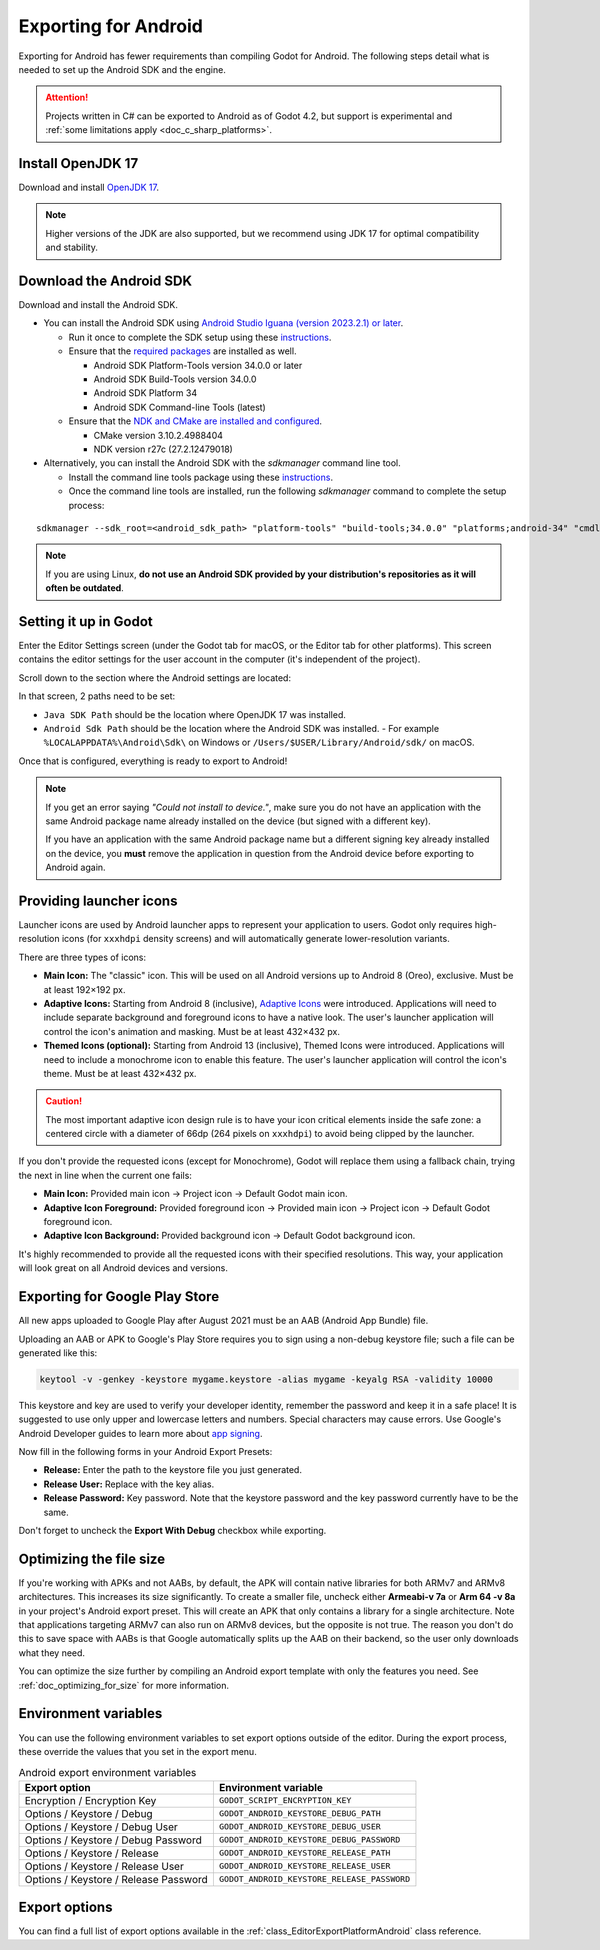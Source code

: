 .. _doc_exporting_for_android:

Exporting for Android
=====================


.. seealso::

    This page describes how to export a Godot project to Android.
    If you're looking to compile export template binaries from source instead,
    read :ref:`doc_compiling_for_android`.

Exporting for Android has fewer requirements than compiling Godot for Android.
The following steps detail what is needed to set up the Android SDK and the engine.

.. attention::

    Projects written in C# can be exported to Android as of Godot 4.2, but support
    is experimental and :ref:`some limitations apply <doc_c_sharp_platforms>`.

Install OpenJDK 17
------------------

Download and install `OpenJDK 17 <https://adoptium.net/temurin/releases/?variant=openjdk17>`__.

.. note::

    Higher versions of the JDK are also supported, but we recommend using JDK 17 for optimal compatibility and stability.

Download the Android SDK
------------------------

Download and install the Android SDK.

- You can install the Android SDK using `Android Studio Iguana (version 2023.2.1) or later <https://developer.android.com/studio/>`__.

  - Run it once to complete the SDK setup using these `instructions <https://developer.android.com/studio/intro/update#sdk-manager>`__.
  - Ensure that the `required packages <https://developer.android.com/studio/intro/update#required>`__ are installed as well.

    - Android SDK Platform-Tools version 34.0.0 or later
    - Android SDK Build-Tools version 34.0.0
    - Android SDK Platform 34
    - Android SDK Command-line Tools (latest)

  - Ensure that the `NDK and CMake are installed and configured <https://developer.android.com/studio/projects/install-ndk>`__.

    - CMake version 3.10.2.4988404
    - NDK version r27c (27.2.12479018)

- Alternatively, you can install the Android SDK with the `sdkmanager` command line tool.

  - Install the command line tools package using these `instructions <https://developer.android.com/tools/sdkmanager>`__.
  - Once the command line tools are installed, run the following `sdkmanager` command to complete the setup process:

::

    sdkmanager --sdk_root=<android_sdk_path> "platform-tools" "build-tools;34.0.0" "platforms;android-34" "cmdline-tools;latest" "cmake;3.10.2.4988404" "ndk;27.2.12479018"

.. note::

    If you are using Linux,
    **do not use an Android SDK provided by your distribution's repositories as it will often be outdated**.


Setting it up in Godot
----------------------

Enter the Editor Settings screen (under the Godot tab for macOS, or the Editor tab
for other platforms). This screen contains the editor settings for the user
account in the computer (it's independent of the project).

.. image:: img/editorsettings.png

Scroll down to the section where the Android settings are located:

.. image:: img/android_editor_settings.webp

In that screen, 2 paths need to be set:

- ``Java SDK Path`` should be the location where OpenJDK 17 was installed.

- ``Android Sdk Path`` should be the location where the Android SDK was installed.
  - For example ``%LOCALAPPDATA%\Android\Sdk\`` on Windows or ``/Users/$USER/Library/Android/sdk/`` on macOS.

Once that is configured, everything is ready to export to Android!

.. note::

    If you get an error saying *"Could not install to device."*, make sure
    you do not have an application with the same Android package name already
    installed on the device (but signed with a different key).

    If you have an application with the same Android package name but a
    different signing key already installed on the device, you **must** remove
    the application in question from the Android device before exporting to
    Android again.

Providing launcher icons
------------------------

Launcher icons are used by Android launcher apps to represent your application to users. Godot only requires high-resolution icons (for ``xxxhdpi`` density screens) and will automatically generate lower-resolution variants.

There are three types of icons:

- **Main Icon:** The "classic" icon. This will be used on all Android versions up to Android 8 (Oreo), exclusive. Must be at least 192×192 px.
- **Adaptive Icons:** Starting from Android 8 (inclusive), `Adaptive Icons <https://developer.android.com/guide/practices/ui_guidelines/icon_design_adaptive>`_ were introduced. Applications will need to include separate background and foreground icons to have a native look. The user's launcher application will control the icon's animation and masking. Must be at least 432×432 px.
- **Themed Icons (optional):** Starting from Android 13 (inclusive), Themed Icons were introduced. Applications will need to include a monochrome icon to enable this feature. The user's launcher application will control the icon's theme. Must be at least 432×432 px.

.. seealso:: It's important to adhere to some rules when designing adaptive icons. `Google Design has provided a nice article <https://medium.com/google-design/designing-adaptive-icons-515af294c783>`_ that helps to understand those rules and some of the capabilities of adaptive icons.

.. caution:: The most important adaptive icon design rule is to have your icon critical elements inside the safe zone: a centered circle with a diameter of 66dp (264 pixels on ``xxxhdpi``) to avoid being clipped by the launcher.

If you don't provide the requested icons (except for Monochrome), Godot will replace them using a fallback chain, trying the next in line when the current one fails:

- **Main Icon:** Provided main icon -> Project icon -> Default Godot main icon.
- **Adaptive Icon Foreground:** Provided foreground icon -> Provided main icon -> Project icon -> Default Godot foreground icon.
- **Adaptive Icon Background:** Provided background icon -> Default Godot background icon.

It's highly recommended to provide all the requested icons with their specified resolutions.
This way, your application will look great on all Android devices and versions.

Exporting for Google Play Store
-------------------------------

All new apps uploaded to Google Play after August 2021 must be an AAB (Android App Bundle)
file.

Uploading an AAB or APK to Google's Play Store requires you to sign using a non-debug
keystore file; such a file can be generated like this:

.. code-block:: shell

    keytool -v -genkey -keystore mygame.keystore -alias mygame -keyalg RSA -validity 10000

This keystore and key are used to verify your developer identity, remember the password and keep it in a safe place!
It is suggested to use only upper and lowercase letters and numbers. Special characters may cause errors.
Use Google's Android Developer guides to learn more about `app signing <https://developer.android.com/studio/publish/app-signing>`__.

Now fill in the following forms in your Android Export Presets:

.. image:: img/editor-export-presets-android.png

- **Release:** Enter the path to the keystore file you just generated.
- **Release User:** Replace with the key alias.
- **Release Password:** Key password. Note that the keystore password and the key password currently have to be the same.

Don't forget to uncheck the **Export With Debug** checkbox while exporting.

.. image:: img/export-with-debug-button.png

Optimizing the file size
------------------------

If you're working with APKs and not AABs, by default, the APK will contain native
libraries for both ARMv7 and ARMv8 architectures. This increases its size significantly.
To create a smaller file, uncheck either **Armeabi-v 7a** or **Arm 64 -v 8a** in
your project's Android export preset. This will create an APK that only contains
a library for a single architecture. Note that applications targeting ARMv7 can
also run on ARMv8 devices, but the opposite is not true. The reason you don't do
this to save space with AABs is that Google automatically splits up the AAB on their
backend, so the user only downloads what they need.

You can optimize the size further by compiling an Android export template with
only the features you need. See :ref:`doc_optimizing_for_size` for more
information.

Environment variables
---------------------

You can use the following environment variables to set export options outside of
the editor. During the export process, these override the values that you set in
the export menu.

.. list-table:: Android export environment variables
   :header-rows: 1

   * - Export option
     - Environment variable
   * - Encryption / Encryption Key
     - ``GODOT_SCRIPT_ENCRYPTION_KEY``
   * - Options / Keystore / Debug
     - ``GODOT_ANDROID_KEYSTORE_DEBUG_PATH``
   * - Options / Keystore / Debug User
     - ``GODOT_ANDROID_KEYSTORE_DEBUG_USER``
   * - Options / Keystore / Debug Password
     - ``GODOT_ANDROID_KEYSTORE_DEBUG_PASSWORD``
   * - Options / Keystore / Release
     - ``GODOT_ANDROID_KEYSTORE_RELEASE_PATH``
   * - Options / Keystore / Release User
     - ``GODOT_ANDROID_KEYSTORE_RELEASE_USER``
   * - Options / Keystore / Release Password
     - ``GODOT_ANDROID_KEYSTORE_RELEASE_PASSWORD``

Export options
--------------

You can find a full list of export options available in the
:ref:`class_EditorExportPlatformAndroid` class reference.
